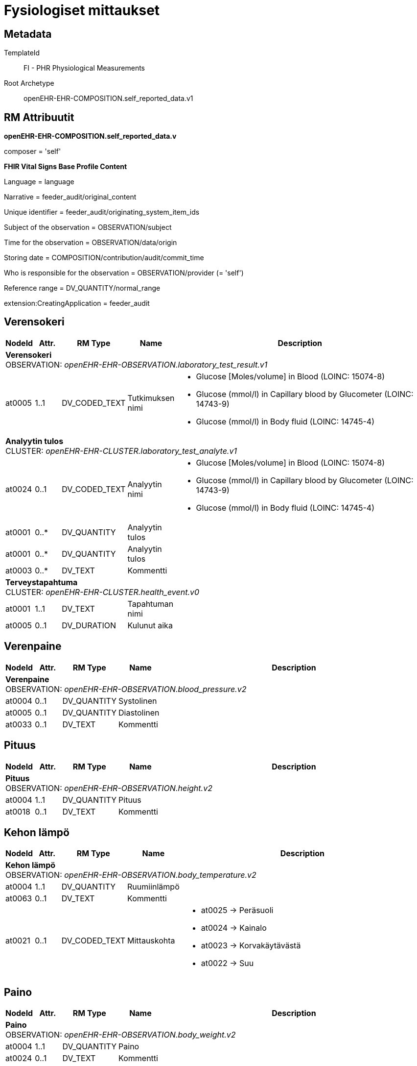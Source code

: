 = Fysiologiset mittaukset


== Metadata


TemplateId:: FI - PHR Physiological Measurements


Root Archetype:: openEHR-EHR-COMPOSITION.self_reported_data.v1


:toc:


// Not supported rmType COMPOSITION

== RM Attribuutit

*openEHR-EHR-COMPOSITION.self_reported_data.v* +

composer = 'self'



*FHIR Vital Signs Base Profile Content* +

Language = language +

Narrative = feeder_audit/original_content +

Unique identifier = feeder_audit/originating_system_item_ids +

Subject of the observation = OBSERVATION/subject +

Time for the observation = OBSERVATION/data/origin +

Storing date = COMPOSITION/contribution/audit/commit_time

Who is responsible for the observation = OBSERVATION/provider (= 'self') +

Reference range = DV_QUANTITY/normal_range

extension:CreatingApplication = feeder_audit


== Verensokeri
[options="header", cols="3,3,5,5,30"]
|====
|NodeId|Attr.|RM Type| Name |Description
5+a|*Verensokeri* + 
OBSERVATION: _openEHR-EHR-OBSERVATION.laboratory_test_result.v1_
|at0005| 1..1| DV_CODED_TEXT | Tutkimuksen nimi
a|
* Glucose [Moles/volume] in Blood (LOINC: 15074-8)
* Glucose (mmol/l) in Capillary blood by Glucometer (LOINC: 14743-9)
* Glucose (mmol/l) in Body fluid (LOINC: 14745-4)


5+a|*Analyytin tulos* + 
CLUSTER: _openEHR-EHR-CLUSTER.laboratory_test_analyte.v1_
|at0024| 0..1| DV_CODED_TEXT | Analyytin nimi
a|
* Glucose [Moles/volume] in Blood (LOINC: 15074-8)
* Glucose (mmol/l) in Capillary blood by Glucometer (LOINC: 14743-9)
* Glucose (mmol/l) in Body fluid (LOINC: 14745-4)

|at0001| 0..*| DV_QUANTITY | Analyytin tulos
|

|at0001| 0..*| DV_QUANTITY | Analyytin tulos
|

|at0003| 0..*| DV_TEXT | Kommentti
a|
5+a|*Terveystapahtuma* + 
CLUSTER: _openEHR-EHR-CLUSTER.health_event.v0_

|at0001| 1..1| DV_TEXT | Tapahtuman nimi
a|
|at0005| 0..1| DV_DURATION | Kulunut aika
|
|====
== Verenpaine
[options="header", cols="3,3,5,5,30"]
|====
|NodeId|Attr.|RM Type| Name |Description
5+a|*Verenpaine* + 
OBSERVATION: _openEHR-EHR-OBSERVATION.blood_pressure.v2_


|at0004| 0..1| DV_QUANTITY | Systolinen
|


|at0005| 0..1| DV_QUANTITY | Diastolinen
|


|at0033| 0..1| DV_TEXT | Kommentti
a|
|====
== Pituus
[options="header", cols="3,3,5,5,30"]
|====
|NodeId|Attr.|RM Type| Name |Description
5+a|*Pituus* + 
OBSERVATION: _openEHR-EHR-OBSERVATION.height.v2_


|at0004| 1..1| DV_QUANTITY | Pituus
|


|at0018| 0..1| DV_TEXT | Kommentti
a|
|====
== Kehon lämpö
[options="header", cols="3,3,5,5,30"]
|====
|NodeId|Attr.|RM Type| Name |Description
5+a|*Kehon lämpö* + 
OBSERVATION: _openEHR-EHR-OBSERVATION.body_temperature.v2_
|at0004| 1..1| DV_QUANTITY | Ruumiinlämpö
|



|at0063| 0..1| DV_TEXT | Kommentti
a|
|at0021| 0..1| DV_CODED_TEXT | Mittauskohta
a|
* at0025 -> Peräsuoli 
* at0024 -> Kainalo 
* at0023 -> Korvakäytävästä 
* at0022 -> Suu 
|====
== Paino
[options="header", cols="3,3,5,5,30"]
|====
|NodeId|Attr.|RM Type| Name |Description
5+a|*Paino* + 
OBSERVATION: _openEHR-EHR-OBSERVATION.body_weight.v2_
|at0004| 1..1| DV_QUANTITY | Paino
|



|at0024| 0..1| DV_TEXT | Kommentti
a|
|====
== Pulssi/syke
[options="header", cols="3,3,5,5,30"]
|====
|NodeId|Attr.|RM Type| Name |Description
5+a|*Pulssi/syke* + 
OBSERVATION: _openEHR-EHR-OBSERVATION.pulse.v2_
// Not supported rmType POINT_EVENT
|at0004| 0..1| DV_QUANTITY | Taajuus
|

|at0005| 0..1| DV_CODED_TEXT | Säännöllinen?
a|
* at0006 -> Säännöllinen 
* at1028 -> Epäsäännöllinen 
|at1059| 0..1| DV_TEXT | Kommentti
a|
|undefined| 1..1| DV_DATE_TIME | Time
|
// Not supported rmType INTERVAL_EVENT
|at0004| 0..1| DV_QUANTITY | Taajuus
|



|at0005| 0..1| DV_CODED_TEXT | Säännöllinen?
a|
* at0006 -> Säännöllinen 
* at1028 -> Epäsäännöllinen 
|at1059| 0..1| DV_TEXT | Kommentti
a|
|| 1..1| DV_CODED_TEXT | undefined
// math_function -  /content[openEHR-EHR-OBSERVATION.pulse.v2]/data[at0002]/events[at0003,'Ajankohta (2)']/math_function
a|
* mean (openehr: 146)
|| 1..1| DV_DURATION | undefined
// width -  /content[openEHR-EHR-OBSERVATION.pulse.v2]/data[at0002]/events[at0003,'Ajankohta (2)']/width
|
|undefined| 1..1| DV_DATE_TIME | Time
|
// Not supported rmType INTERVAL_EVENT
|at0004| 0..1| DV_QUANTITY | Taajuus
|



|at0005| 0..1| DV_CODED_TEXT | Säännöllinen?
a|
* at0006 -> Säännöllinen 
* at1028 -> Epäsäännöllinen 
|at1059| 0..1| DV_TEXT | Kommentti
a|
|| 1..1| DV_CODED_TEXT | undefined
// math_function -  /content[openEHR-EHR-OBSERVATION.pulse.v2]/data[at0002]/events[at0003,'Ajankohta (3)']/math_function
a|
* minimum (openehr: 145)
|| 0..1| DV_DURATION | undefined
// width -  /content[openEHR-EHR-OBSERVATION.pulse.v2]/data[at0002]/events[at0003,'Ajankohta (3)']/width
|
|undefined| 1..1| DV_DATE_TIME | Time
|
// Not supported rmType INTERVAL_EVENT
|| 1..1| DV_CODED_TEXT | undefined
// math_function -  /content[openEHR-EHR-OBSERVATION.pulse.v2]/data[at0002]/events[at1036]/math_function
a|
* maximum (openehr: 144)
|at0004| 0..1| DV_QUANTITY | Taajuus
|
|at0005| 0..1| DV_CODED_TEXT | Säännöllinen?
a|
* at0006 -> Säännöllinen 
* at1028 -> Epäsäännöllinen 
|at1059| 0..1| DV_TEXT | Kommentti
a|
|| 1..1| DV_DURATION | undefined
// width -  /content[openEHR-EHR-OBSERVATION.pulse.v2]/data[at0002]/events[at1036]/width
|
|undefined| 1..1| DV_DATE_TIME | Time
|
|====
== PEF
[options="header", cols="3,3,5,5,30"]
|====
|NodeId|Attr.|RM Type| Name |Description
5+a|*PEF* + 
OBSERVATION: _openEHR-EHR-OBSERVATION.spirometry_result.v2_
5+a|*PEFR* + 
CLUSTER: _at0057_
|at0058| 0..1| DV_QUANTITY | Mitattu tulos
|
|at0101| 0..1| DV_TEXT | Kommentti
a|
|at0098| 0..1| DV_TEXT | Sekoittavat tekijät
a|

|====
== Oire / tuntemus seulontakysely
[options="header", cols="3,3,5,5,30"]
|====
|NodeId|Attr.|RM Type| Name |Description
5+a|*Oire / tuntemus seulontakysely* + 
OBSERVATION: _openEHR-EHR-OBSERVATION.symptom_sign_screening.v1_

|at0034| 0..1| DV_TEXT | Kyselyn tarkoitus
a|
* PEF active symptoms

// Not supported rmType ELEMENT
|| 0..1| DV_CODED_TEXT | undefined
// coded_text_value -  /content[openEHR-EHR-OBSERVATION.symptom_sign_screening.v1]/data[at0001]/events[at0002,'Ajankohta']/data[at0003]/items[at0028]/value
a|
* at0031 -> Kyllä 
* at0032 -> Ei 

|
|====
== Hengitys
[options="header", cols="3,3,5,5,30"]
|====
|NodeId|Attr.|RM Type| Name |Description
5+a|*Hengitys* + 
OBSERVATION: _openEHR-EHR-OBSERVATION.respiration.v2_
|at0004| 0..1| DV_QUANTITY | Hengitysfrekvenssi
|



|at0070| 0..1| DV_TEXT | Kommentti
a|
|====
== Vyötärönympärys
[options="header", cols="3,3,5,5,30"]
|====
|NodeId|Attr.|RM Type| Name |Description
5+a|*Vyötärönympärys* + 
OBSERVATION: _openEHR-EHR-OBSERVATION.waist_circumference.v1_
|at0004| 1..1| DV_QUANTITY | Vyötärönympärys
|



|at0007| 0..1| DV_TEXT | Kommentti
a|
|====
// Not supported rmType CODE_PHRASE
// Not supported rmType CODE_PHRASE
// Not supported rmType PARTY_PROXY
